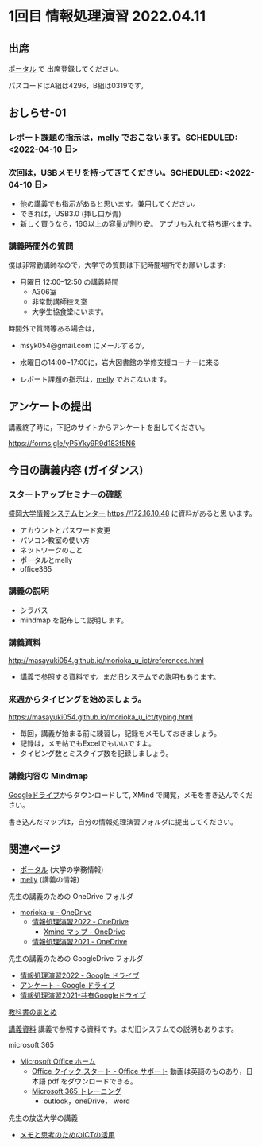 * 1回目 情報処理演習 2022.04.11

** 出席
   [[https://morioka-u.ap-cloud.com/prtl][ポータル]] で 出席登録してください。

   パスコードはA組は4296，B組は0319です。

** おしらせ-01

*** レポート課題の指示は，[[https://mellyclass.com/morioka-u/classrooms][melly]] でおこないます。SCHEDULED: <2022-04-10 日>


*** 次回は，USBメモリを持ってきてください。SCHEDULED: <2022-04-10 日>

    - 他の講義でも指示があると思います。兼用してください。
    - できれば，USB3.0 (挿し口が青)
    - 新しく買うなら，16G以上の容量が割り安。
      アプリも入れて持ち運べます。
 
*** 講義時間外の質問
    SCHEDULED: <2021-04-12 月>

    僕は非常勤講師なので，大学での質問は下記時間場所でお願いします:

    - 月曜日 12:00--12:50  の講義時間
      - A306室
      - 非常勤講師控え室
      - 大学生協食堂にいます。

    時間外で質問等ある場合は，

    - msyk054@gmail.com にメールするか，
    - 水曜日の14:00~17:00に，岩大図書館の学修支援コーナーに来る

    - レポート課題の指示は，[[https://mellyclass.com/morioka-u/classrooms][melly]] でおこないます。

** アンケートの提出

  講義終了時に，下記のサイトからアンケートを出してください。

  https://forms.gle/yP5Yky9R9d183f5N6

** 今日の講義内容 (ガイダンス)

*** スタートアップセミナーの確認

    [[https://172.16.10.48][盛岡大学情報システムセンター]] https://172.16.10.48 に資料があると思
    います。

    - アカウントとパスワード変更
    - パソコン教室の使い方
    - ネットワークのこと
    - ポータルとmelly
    - office365

*** 講義の説明
    - シラバス
    - mindmap を配布して説明します。

*** 講義資料

    http://masayuki054.github.io/morioka_u_ict/references.html

    - 講義で参照する資料です。まだ旧システムでの説明もあります。
      
*** 来週からタイピングを始めましょう。

    https://masayuki054.github.io/morioka_u_ict/typing.html

    - 毎回，講義が始まる前に練習し，記録をメモしておきましょう。
    - 記録は，メモ帖でもExcelでもいいですよ。
    - タイピング数とミスタイプ数を記録しましょう。

*** 講義内容の Mindmap 

    [[https://drive.google.com/drive/folders/164TCa1qgyWuqawCVlun6tChBW_w77r1Y?usp=sharing][Googleドライブ]]からダウンロードして, XMind で閲覧，メモを書き込んでください。

    書き込んだマップは，自分の情報処理演習フォルダに提出してください。

** 関連ページ

   - [[https://morioka-u.ap-cloud.com/prtl][ポータル]] (大学の学務情報)
   - [[https://mellyclass.com/morioka-u/classrooms][melly]] (講義の情報)

   先生の講義のための OneDrive フォルダ
   - [[https://moriokauniv-my.sharepoint.com/personal/3000261_morioka-u_ac_jp/_layouts/15/onedrive.aspx?originalPath=aHR0cHM6Ly9tb3Jpb2thdW5pdi1teS5zaGFyZXBvaW50LmNvbS86ZjovZy9wZXJzb25hbC8zMDAwMjYxX21vcmlva2EtdV9hY19qcC9Fc1lQRnFuMUdvUkNwcGFKQXVnUEtFSUJETnB4T0YtdkdHcmp0WWdKNWptdG9RP3J0aW1lPTMyaUo3YlA4MkVn&id=%2Fpersonal%2F3000261%5Fmorioka%2Du%5Fac%5Fjp%2FDocuments%2Fmorioka%2Du][morioka-u - OneDrive]]
     - [[https://moriokauniv-my.sharepoint.com/personal/3000261_morioka-u_ac_jp/_layouts/15/onedrive.aspx?originalPath=aHR0cHM6Ly9tb3Jpb2thdW5pdi1teS5zaGFyZXBvaW50LmNvbS86ZjovZy9wZXJzb25hbC8zMDAwMjYxX21vcmlva2EtdV9hY19qcC9Fc1lQRnFuMUdvUkNwcGFKQXVnUEtFSUJETnB4T0YtdkdHcmp0WWdKNWptdG9RP3J0aW1lPTMyaUo3YlA4MkVn&id=%2Fpersonal%2F3000261%5Fmorioka%2Du%5Fac%5Fjp%2FDocuments%2Fmorioka%2Du%2F%E6%83%85%E5%A0%B1%E5%87%A6%E7%90%86%E6%BC%94%E7%BF%922022][情報処理演習2022 - OneDrive]]
       - [[https://moriokauniv-my.sharepoint.com/personal/3000261_morioka-u_ac_jp/_layouts/15/onedrive.aspx?originalPath=aHR0cHM6Ly9tb3Jpb2thdW5pdi1teS5zaGFyZXBvaW50LmNvbS86ZjovZy9wZXJzb25hbC8zMDAwMjYxX21vcmlva2EtdV9hY19qcC9Fc1lQRnFuMUdvUkNwcGFKQXVnUEtFSUJETnB4T0YtdkdHcmp0WWdKNWptdG9RP3J0aW1lPTMyaUo3YlA4MkVn&id=%2Fpersonal%2F3000261%5Fmorioka%2Du%5Fac%5Fjp%2FDocuments%2Fmorioka%2Du%2F%E6%83%85%E5%A0%B1%E5%87%A6%E7%90%86%E6%BC%94%E7%BF%922022%2FXmind%20%E3%83%9E%E3%83%83%E3%83%97][Xmind マップ - OneDrive]]
     - [[https://moriokauniv-my.sharepoint.com/personal/3000261_morioka-u_ac_jp/_layouts/15/onedrive.aspx?originalPath=aHR0cHM6Ly9tb3Jpb2thdW5pdi1teS5zaGFyZXBvaW50LmNvbS86ZjovZy9wZXJzb25hbC8zMDAwMjYxX21vcmlva2EtdV9hY19qcC9Fc1lQRnFuMUdvUkNwcGFKQXVnUEtFSUJETnB4T0YtdkdHcmp0WWdKNWptdG9RP3J0aW1lPTMyaUo3YlA4MkVn&id=%2Fpersonal%2F3000261%5Fmorioka%2Du%5Fac%5Fjp%2FDocuments%2Fmorioka%2Du%2F%E6%83%85%E5%A0%B1%E5%87%A6%E7%90%86%E6%BC%94%E7%BF%922021][情報処理演習2021 - OneDrive]]
     
   先生の講義のための GoogleDrive フォルダ
   - [[https://drive.google.com/drive/folders/1WDaSRUc1qrxzm1lPXHoLT6OedgNa3KNs][情報処理演習2022 - Google ドライブ]]
   - [[https://drive.google.com/drive/folders/1Hvrp439Zi7iQ-xLkAlFbYV4UNuYDkqYl][アンケート - Google ドライブ]]
   - [[https://drive.google.com/drive/folders/164TCa1qgyWuqawCVlun6tChBW_w77r1Y?usp=sharing][情報処理演習2021-共有Googleドライブ]]

   [[https://masayuki054.github.io/morioka_u_ict/text.html][教科書のまとめ]]

   [[http://masayuki054.github.io/morioka_u_ict/references.html][講義資料]] 講義で参照する資料です。まだ旧システムでの説明もあります。

   microsoft 365
   - [[https://www.office.com/][Microsoft Office ホーム]]
     - [[https://support.office.com/ja-jp/article/office-%E3%82%AF%E3%82%A4%E3%83%83%E3%82%AF-%E3%82%B9%E3%82%BF%E3%83%BC%E3%83%88-25f909da-3e76-443d-94f4-6cdf7dedc51e][Office クイック スタート - Office サポート]]
       動画は英語のものあり，日本語 pdf をダウンロードできる。
     - [[https://support.office.com/ja-jp/office-training-center][Microsoft 365 トレーニング]]
       - outlook，oneDrive， word
   
  先生の放送大学の講義   
  - [[https://masayuki054.github.io/ict_literacy_for_thinking_and_memo/][メモと思考のためのICTの活用]]
